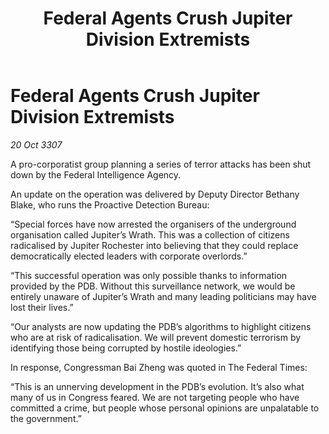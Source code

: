 :PROPERTIES:
:ID:       43c8bce9-5efd-4f37-abbe-5f2ee0c75b90
:END:
#+title: Federal Agents Crush Jupiter Division Extremists
#+filetags: :galnet:

* Federal Agents Crush Jupiter Division Extremists

/20 Oct 3307/

A pro-corporatist group planning a series of terror attacks has been shut down by the Federal Intelligence Agency. 

An update on the operation was delivered by Deputy Director Bethany Blake, who runs the Proactive Detection Bureau: 

“Special forces have now arrested the organisers of the underground organisation called Jupiter’s Wrath. This was a collection of citizens radicalised by Jupiter Rochester into believing that they could replace democratically elected leaders with corporate overlords.” 

“This successful operation was only possible thanks to information provided by the PDB. Without this surveillance network, we would be entirely unaware of Jupiter’s Wrath and many leading politicians may have lost their lives.” 

“Our analysts are now updating the PDB’s algorithms to highlight citizens who are at risk of radicalisation. We will prevent domestic terrorism by identifying those being corrupted by hostile ideologies.” 

In response, Congressman Bai Zheng was quoted in The Federal Times: 

“This is an unnerving development in the PDB’s evolution. It’s also what many of us in Congress feared. We are not targeting people who have committed a crime, but people whose personal opinions are unpalatable to the government.”
